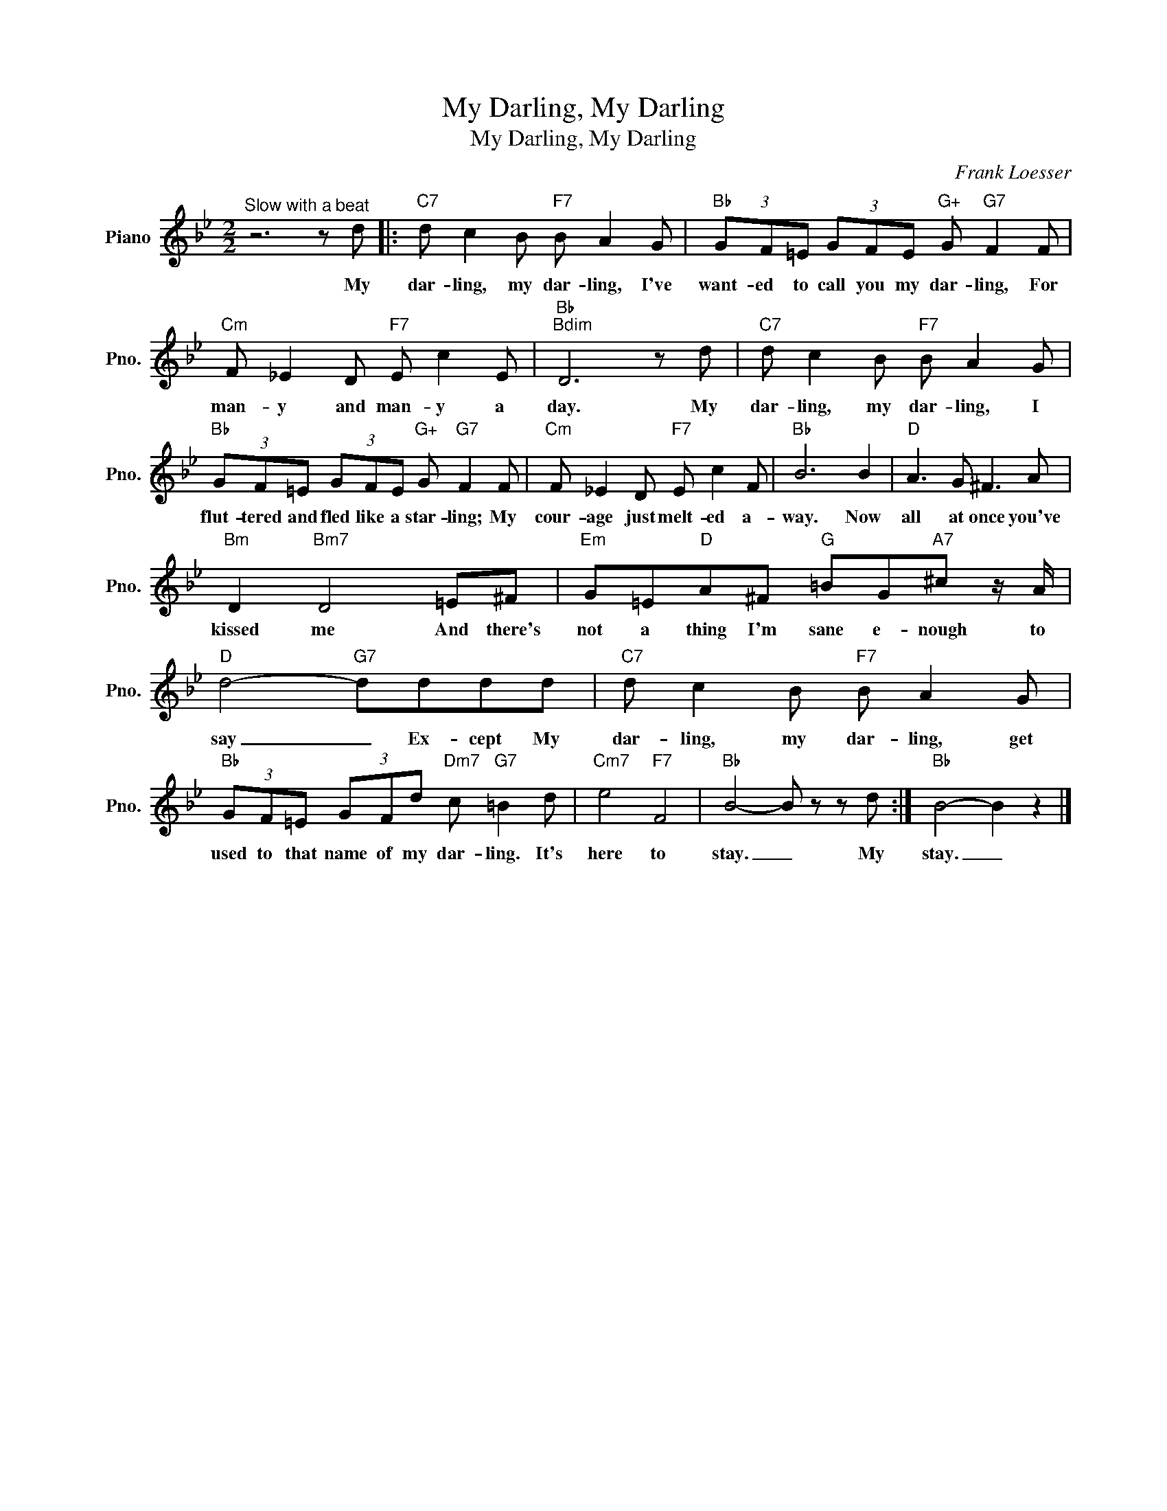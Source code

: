 X:1
T:My Darling, My Darling
T:My Darling, My Darling
C:Frank Loesser
Z:All Rights Reserved
L:1/8
M:2/2
K:Bb
V:1 treble nm="Piano" snm="Pno."
%%MIDI program 0
%%MIDI control 7 100
%%MIDI control 10 64
V:1
"^Slow with a beat" z6 z d |:"C7" d c2 B"F7" B A2 G |"Bb" (3GF=E (3GFE"G+" G"G7" F2 F | %3
w: My|dar- ling, my dar- ling, I've|want- ed to call you my dar- ling, For|
"Cm" F _E2 D"F7" E c2 E |"Bb""Bdim" D6 z d |"C7" d c2 B"F7" B A2 G | %6
w: man- y and man- y a|day. My|dar- ling, my dar- ling, I|
"Bb" (3GF=E (3GFE"G+" G"G7" F2 F |"Cm" F _E2 D"F7" E c2 F |"Bb" B6 B2 |"D" A3 G ^F3 A | %10
w: flut- tered and fled like a star- ling; My|cour- age just melt- ed a-|way. Now|all at once you've|
"Bm" D2"Bm7" D4 =E^F |"Em" G=E"D"A^F"G" =BG"A7"^c z/ A/ |"D" d4-"G7" dddd |"C7" d c2 B"F7" B A2 G | %14
w: kissed me And there's|not a thing I'm sane e- nough to|say _ Ex- cept My|dar- ling, my dar- ling, get|
"Bb" (3GF=E (3GFd"Dm7" c"G7" =B2 d |"Cm7" e4"F7" F4 |"Bb" B4- B z z d :|"Bb" B4- B2 z2 |] %18
w: used to that name of my dar- ling. It's|here to|stay. _ My|stay. _|

